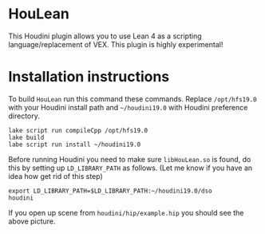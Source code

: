 * HouLean

  This Houdini plugin allows you to use Lean 4 as a scripting language/replacement of VEX. This plugin is highly experimental!

  [[file:preview.png]]

* Installation instructions

  To build =HouLean= run this command these commands. Replace =/opt/hfs19.0= with your Houdini install path and =~/houdini19.0= with Houdini preference directory.
#+begin_src
  lake script run compileCpp /opt/hfs19.0
  lake build
  labe script run install ~/houdini19.0
#+end_src

  Before running Houdini you need to make sure =libHouLean.so= is found, do this by setting up =LD_LIBRARY_PATH= as follows. (Let me know if you have an idea how get rid of this step)
#+begin_src
  export LD_LIBRARY_PATH=$LD_LIBRARY_PATH:~/houdini19.0/dso
  houdini
#+end_src

If you open up scene from =houdini/hip/example.hip= you should see the above picture.
